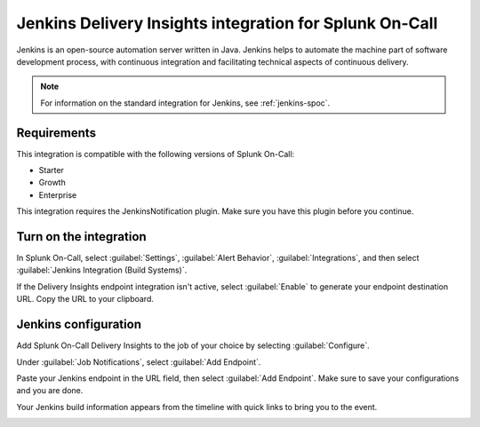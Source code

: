 .. _jenkins-delivery-spoc:

Jenkins Delivery Insights integration for Splunk On-Call
**********************************************************

.. meta::
    :description: Configure the Jenkins Delivery Insights integration for Splunk On-Call.

Jenkins is an open-source automation server written in Java. Jenkins helps to automate the machine part of software development process, with continuous integration and facilitating technical aspects of continuous delivery.

.. note:: For information on the standard integration for Jenkins, see :ref:`jenkins-spoc`.

Requirements
==================

This integration is compatible with the following versions of Splunk On-Call:

- Starter
- Growth
- Enterprise

This integration requires the JenkinsNotification plugin. Make sure you have this plugin before you continue.

Turn on the integration
==========================

In Splunk On-Call, select :guilabel:`Settings`, :guilabel:`Alert Behavior`, :guilabel:`Integrations`, and then select :guilabel:`Jenkins Integration (Build Systems)`.

.. image:: /_images/spoc/800x320@2x.png
   :alt: Turn on the integration

If the Delivery Insights endpoint integration isn't active, select :guilabel:`Enable` to generate your endpoint destination URL. Copy the URL to your clipboard.

Jenkins configuration
=======================

Add Splunk On-Call Delivery Insights to the job of your choice by selecting :guilabel:`Configure`.

.. image:: /_images/spoc/alert-core__Jenkins_.jpg
   :alt: Configure menu in Jenkins

Under :guilabel:`Job Notifications`, select :guilabel:`Add Endpoint`.

.. image:: /_images/spoc/benchmark-pull-requests_Config__Jenkins_.jpg
   :alt: Add endpoint button location

Paste your Jenkins endpoint in the URL field, then select :guilabel:`Add Endpoint`. Make sure to save your configurations and you are done.

.. image:: /_images/spoc/benchmark-pull-requests_Config__Jenkins_-1.jpg
   :alt: Configuration screen in Jenkins

Your Jenkins build information appears from the timeline with quick links to bring you to the event.

.. image:: /_images/spoc/Timeline-Splunk On-Call_Events-2.jpg
   :alt: Jenkins information in the timeline

